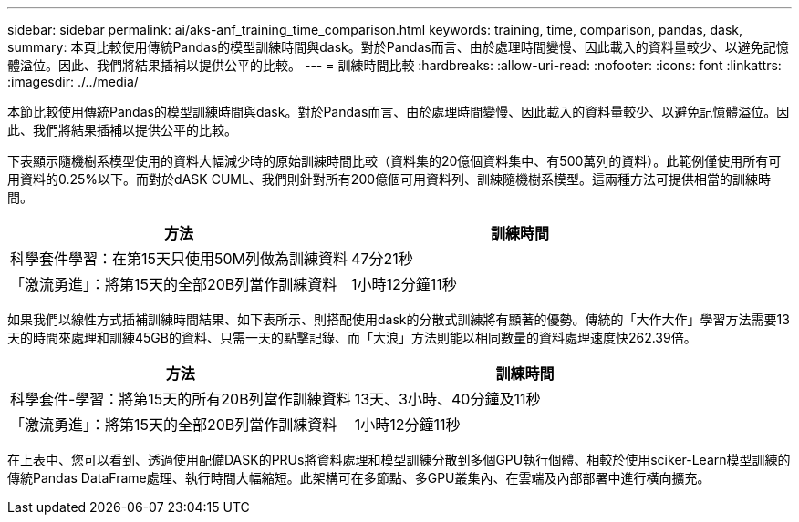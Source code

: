 ---
sidebar: sidebar 
permalink: ai/aks-anf_training_time_comparison.html 
keywords: training, time, comparison, pandas, dask, 
summary: 本頁比較使用傳統Pandas的模型訓練時間與dask。對於Pandas而言、由於處理時間變慢、因此載入的資料量較少、以避免記憶體溢位。因此、我們將結果插補以提供公平的比較。 
---
= 訓練時間比較
:hardbreaks:
:allow-uri-read: 
:nofooter: 
:icons: font
:linkattrs: 
:imagesdir: ./../media/


[role="lead"]
本節比較使用傳統Pandas的模型訓練時間與dask。對於Pandas而言、由於處理時間變慢、因此載入的資料量較少、以避免記憶體溢位。因此、我們將結果插補以提供公平的比較。

下表顯示隨機樹系模型使用的資料大幅減少時的原始訓練時間比較（資料集的20億個資料集中、有500萬列的資料）。此範例僅使用所有可用資料的0.25%以下。而對於dASK CUML、我們則針對所有200億個可用資料列、訓練隨機樹系模型。這兩種方法可提供相當的訓練時間。

|===
| 方法 | 訓練時間 


| 科學套件學習：在第15天只使用50M列做為訓練資料 | 47分21秒 


| 「激流勇進」：將第15天的全部20B列當作訓練資料 | 1小時12分鐘11秒 
|===
如果我們以線性方式插補訓練時間結果、如下表所示、則搭配使用dask的分散式訓練將有顯著的優勢。傳統的「大作大作」學習方法需要13天的時間來處理和訓練45GB的資料、只需一天的點擊記錄、而「大浪」方法則能以相同數量的資料處理速度快262.39倍。

|===
| 方法 | 訓練時間 


| 科學套件-學習：將第15天的所有20B列當作訓練資料 | 13天、3小時、40分鐘及11秒 


| 「激流勇進」：將第15天的全部20B列當作訓練資料 | 1小時12分鐘11秒 
|===
在上表中、您可以看到、透過使用配備DASK的PRUs將資料處理和模型訓練分散到多個GPU執行個體、相較於使用sciker-Learn模型訓練的傳統Pandas DataFrame處理、執行時間大幅縮短。此架構可在多節點、多GPU叢集內、在雲端及內部部署中進行橫向擴充。
